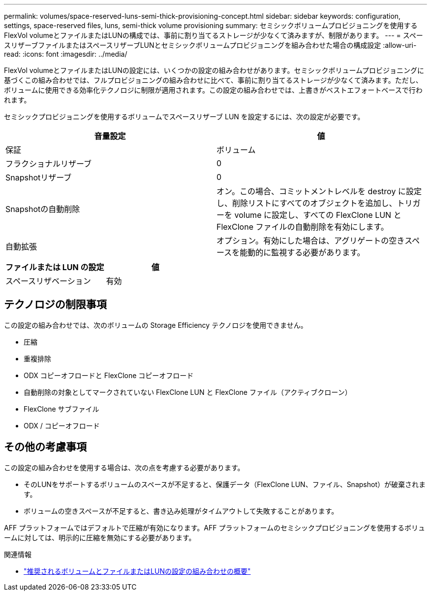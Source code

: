 ---
permalink: volumes/space-reserved-luns-semi-thick-provisioning-concept.html 
sidebar: sidebar 
keywords: configuration, settings, space-reserved files, luns, semi-thick volume provisioning 
summary: セミシックボリュームプロビジョニングを使用するFlexVol volumeとファイルまたはLUNの構成では、事前に割り当てるストレージが少なくて済みますが、制限があります。 
---
= スペースリザーブファイルまたはスペースリザーブLUNとセミシックボリュームプロビジョニングを組み合わせた場合の構成設定
:allow-uri-read: 
:icons: font
:imagesdir: ../media/


[role="lead"]
FlexVol volumeとファイルまたはLUNの設定には、いくつかの設定の組み合わせがあります。セミシックボリュームプロビジョニングに基づくこの組み合わせでは、フルプロビジョニングの組み合わせに比べて、事前に割り当てるストレージが少なくて済みます。ただし、ボリュームに使用できる効率化テクノロジに制限が適用されます。この設定の組み合わせでは、上書きがベストエフォートベースで行われます。

セミシックプロビジョニングを使用するボリュームでスペースリザーブ LUN を設定するには、次の設定が必要です。

[cols="2*"]
|===
| 音量設定 | 値 


 a| 
保証
 a| 
ボリューム



 a| 
フラクショナルリザーブ
 a| 
0



 a| 
Snapshotリザーブ
 a| 
0



 a| 
Snapshotの自動削除
 a| 
オン。この場合、コミットメントレベルを destroy に設定し、削除リストにすべてのオブジェクトを追加し、トリガーを volume に設定し、すべての FlexClone LUN と FlexClone ファイルの自動削除を有効にします。



 a| 
自動拡張
 a| 
オプション。有効にした場合は、アグリゲートの空きスペースを能動的に監視する必要があります。

|===
[cols="2*"]
|===
| ファイルまたは LUN の設定 | 値 


 a| 
スペースリザベーション
 a| 
有効

|===


== テクノロジの制限事項

この設定の組み合わせでは、次のボリュームの Storage Efficiency テクノロジを使用できません。

* 圧縮
* 重複排除
* ODX コピーオフロードと FlexClone コピーオフロード
* 自動削除の対象としてマークされていない FlexClone LUN と FlexClone ファイル（アクティブクローン）
* FlexClone サブファイル
* ODX / コピーオフロード




== その他の考慮事項

この設定の組み合わせを使用する場合は、次の点を考慮する必要があります。

* そのLUNをサポートするボリュームのスペースが不足すると、保護データ（FlexClone LUN、ファイル、Snapshot）が破棄されます。
* ボリュームの空きスペースが不足すると、書き込み処理がタイムアウトして失敗することがあります。


AFF プラットフォームではデフォルトで圧縮が有効になります。AFF プラットフォームのセミシックプロビジョニングを使用するボリュームに対しては、明示的に圧縮を無効にする必要があります。

.関連情報
* link:recommended-volume-lun-config-combinations-concept.html["推奨されるボリュームとファイルまたはLUNの設定の組み合わせの概要"]

